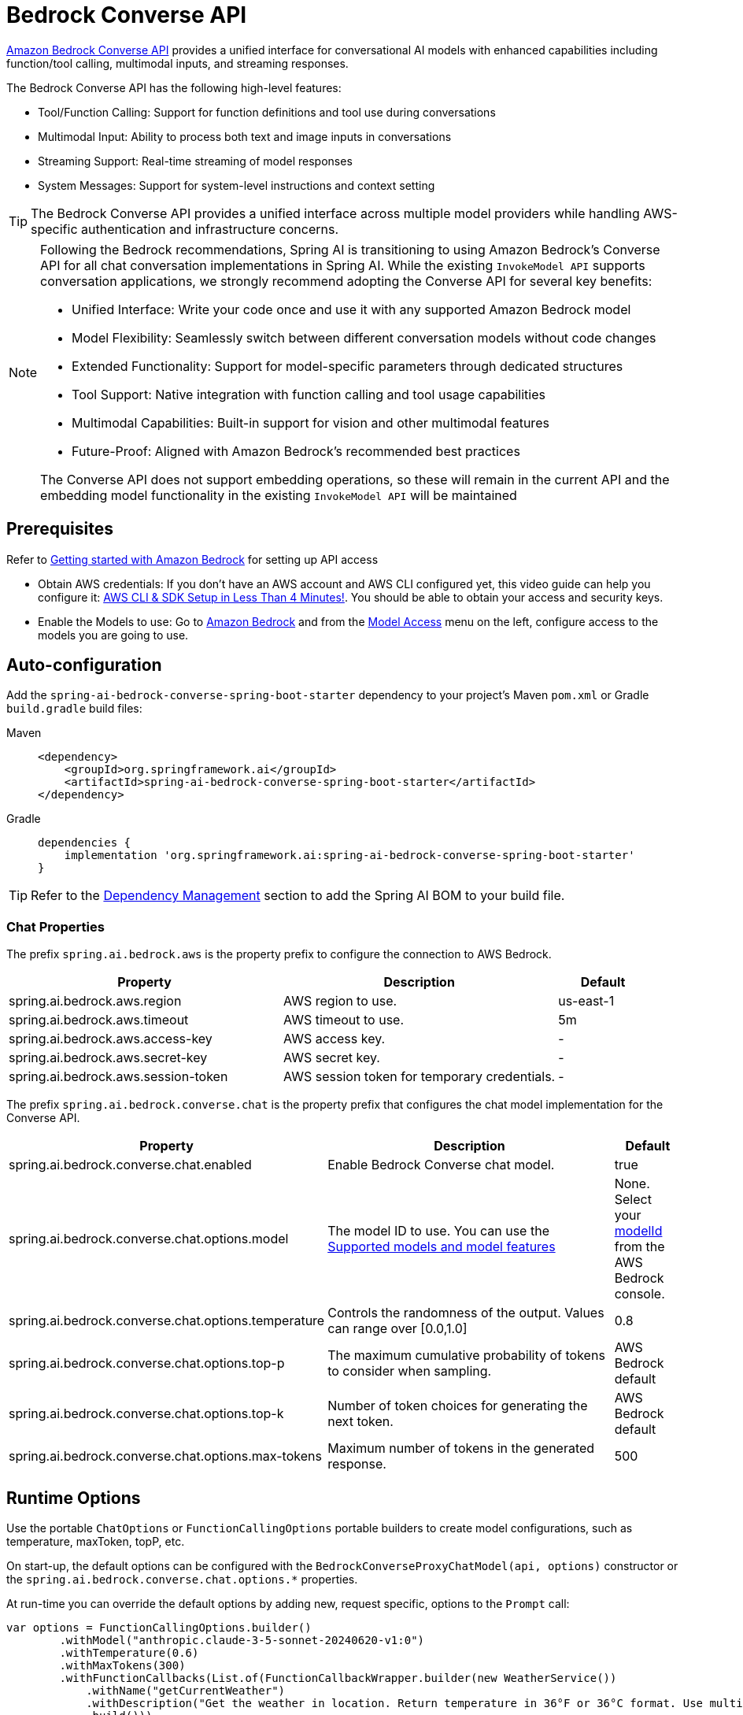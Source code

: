 = Bedrock Converse API

link:https://docs.aws.amazon.com/bedrock/latest/userguide/conversation-inference.html[Amazon Bedrock Converse API] provides a unified interface for conversational AI models with enhanced capabilities including function/tool calling, multimodal inputs, and streaming responses.

The Bedrock Converse API has the following high-level features:

* Tool/Function Calling: Support for function definitions and tool use during conversations
* Multimodal Input: Ability to process both text and image inputs in conversations
* Streaming Support: Real-time streaming of model responses
* System Messages: Support for system-level instructions and context setting
// * Metrics Integration: Built-in support for observation and metrics tracking

TIP: The Bedrock Converse API provides a unified interface across multiple model providers while handling AWS-specific authentication and infrastructure concerns.

[NOTE]
====
Following the Bedrock recommendations, Spring AI is transitioning to using Amazon Bedrock's Converse API for all chat conversation implementations in Spring AI. 
While the existing `InvokeModel API` supports conversation applications, we strongly recommend adopting the Converse API for several key benefits:

- Unified Interface: Write your code once and use it with any supported Amazon Bedrock model
- Model Flexibility: Seamlessly switch between different conversation models without code changes
- Extended Functionality: Support for model-specific parameters through dedicated structures
- Tool Support: Native integration with function calling and tool usage capabilities
- Multimodal Capabilities: Built-in support for vision and other multimodal features
- Future-Proof: Aligned with Amazon Bedrock's recommended best practices

The Converse API does not support embedding operations, so these will remain in the current API and the embedding model functionality in the existing `InvokeModel API` will be maintained
====

== Prerequisites

Refer to https://docs.aws.amazon.com/bedrock/latest/userguide/getting-started.html[Getting started with Amazon Bedrock] for setting up API access

* Obtain AWS credentials: If you don't have an AWS account and AWS CLI configured yet, this video guide can help you configure it: link:https://youtu.be/gswVHTrRX8I?si=buaY7aeI0l3-bBVb[AWS CLI & SDK Setup in Less Than 4 Minutes!]. You should be able to obtain your access and security keys.

* Enable the Models to use: Go to link:https://us-east-1.console.aws.amazon.com/bedrock/home[Amazon Bedrock] and from the link:https://us-east-1.console.aws.amazon.com/bedrock/home?region=us-east-1#/modelaccess[Model Access] menu on the left, configure access to the models you are going to use.


== Auto-configuration

Add the `spring-ai-bedrock-converse-spring-boot-starter` dependency to your project's Maven `pom.xml` or Gradle `build.gradle` build files:

[tabs]
======
Maven::
+
[source,xml]
----
<dependency>
    <groupId>org.springframework.ai</groupId>
    <artifactId>spring-ai-bedrock-converse-spring-boot-starter</artifactId>
</dependency>
----

Gradle::
+
[source,gradle]
----
dependencies {
    implementation 'org.springframework.ai:spring-ai-bedrock-converse-spring-boot-starter'
}
----
======

TIP: Refer to the xref:getting-started.adoc#dependency-management[Dependency Management] section to add the Spring AI BOM to your build file.


=== Chat Properties

The prefix `spring.ai.bedrock.aws` is the property prefix to configure the connection to AWS Bedrock.

[cols="3,3,1", stripes=even]
|====
| Property | Description | Default

| spring.ai.bedrock.aws.region     | AWS region to use.  | us-east-1
| spring.ai.bedrock.aws.timeout    | AWS timeout to use. | 5m
| spring.ai.bedrock.aws.access-key | AWS access key.  | -
| spring.ai.bedrock.aws.secret-key | AWS secret key.  | -
| spring.ai.bedrock.aws.session-token | AWS session token for temporary credentials. | -
|====

The prefix `spring.ai.bedrock.converse.chat` is the property prefix that configures the chat model implementation for the Converse API.

[cols="3,5,1", stripes=even]
|====
| Property | Description | Default

| spring.ai.bedrock.converse.chat.enabled | Enable Bedrock Converse chat model. | true
| spring.ai.bedrock.converse.chat.options.model | The model ID to use. You can use the https://docs.aws.amazon.com/bedrock/latest/userguide/conversation-inference-supported-models-features.html[Supported models and model features]  | None. Select your https://us-east-1.console.aws.amazon.com/bedrock/home?region=us-east-1#/models[modelId] from the AWS Bedrock console.
| spring.ai.bedrock.converse.chat.options.temperature | Controls the randomness of the output. Values can range over [0.0,1.0] | 0.8
| spring.ai.bedrock.converse.chat.options.top-p | The maximum cumulative probability of tokens to consider when sampling. | AWS Bedrock default
| spring.ai.bedrock.converse.chat.options.top-k | Number of token choices for generating the next token. | AWS Bedrock default
| spring.ai.bedrock.converse.chat.options.max-tokens | Maximum number of tokens in the generated response. | 500
|====

== Runtime Options [[chat-options]]

Use the portable `ChatOptions` or `FunctionCallingOptions` portable builders to create model configurations, such as temperature, maxToken, topP, etc.

On start-up, the default options can be configured with the `BedrockConverseProxyChatModel(api, options)` constructor or the `spring.ai.bedrock.converse.chat.options.*` properties.

At run-time you can override the default options by adding new, request specific, options to the `Prompt` call:

[source,java]
----
var options = FunctionCallingOptions.builder()
        .withModel("anthropic.claude-3-5-sonnet-20240620-v1:0")
        .withTemperature(0.6)
        .withMaxTokens(300)
        .withFunctionCallbacks(List.of(FunctionCallbackWrapper.builder(new WeatherService())
            .withName("getCurrentWeather")
            .withDescription("Get the weather in location. Return temperature in 36°F or 36°C format. Use multi-turn if needed.")
            .build()))
        .build();

ChatResponse response = chatModel.call(new Prompt("What is current weather in Amsterdam?", options));
----

== Tool/Function Calling

The Bedrock Converse API supports function calling capabilities, allowing models to use tools during conversations. Here's an example of how to define and use functions:

[source,java]
----
@Bean
@Description("Get the weather in location. Return temperature in 36°F or 36°C format.")
public Function<Request, Response> weatherFunction() {
    return new MockWeatherService();
}

String response = ChatClient.create(this.chatModel)
        .prompt("What's the weather like in Boston?")				
        .function("weatherFunction")
        .call()
        .content();
----

== Sample Controller

Create a new Spring Boot project and add the `spring-ai-bedrock-converse-spring-boot-starter` to your dependencies.

Add an `application.properties` file under `src/main/resources`:

[source,properties]
----
spring.ai.bedrock.aws.region=eu-central-1
spring.ai.bedrock.aws.timeout=10m
spring.ai.bedrock.aws.access-key=${AWS_ACCESS_KEY_ID}
spring.ai.bedrock.aws.secret-key=${AWS_SECRET_ACCESS_KEY}
# session token is only required for temporary credentials
spring.ai.bedrock.aws.session-token=${AWS_SESSION_TOKEN}

spring.ai.bedrock.converse.chat.options.temperature=0.8
spring.ai.bedrock.converse.chat.options.top-k=15
----

Here's an example controller using the chat model:

[source,java]
----
@RestController
public class ChatController {

    private final ChatClient chatClient;

    @Autowired
    public ChatController(ChatClient.Builder builder) {
        this.chatClient = builder.build();
    }

    @GetMapping("/ai/generate")
    public Map generate(@RequestParam(value = "message", defaultValue = "Tell me a joke") String message) {
        return Map.of("generation", this.chatClient.prompt(message).call().content());
    }

    @GetMapping("/ai/generateStream")
    public Flux<ChatResponse> generateStream(@RequestParam(value = "message", defaultValue = "Tell me a joke") String message) {
        return this.chatClient.prompt(message).stream().content();
    }
}
----

